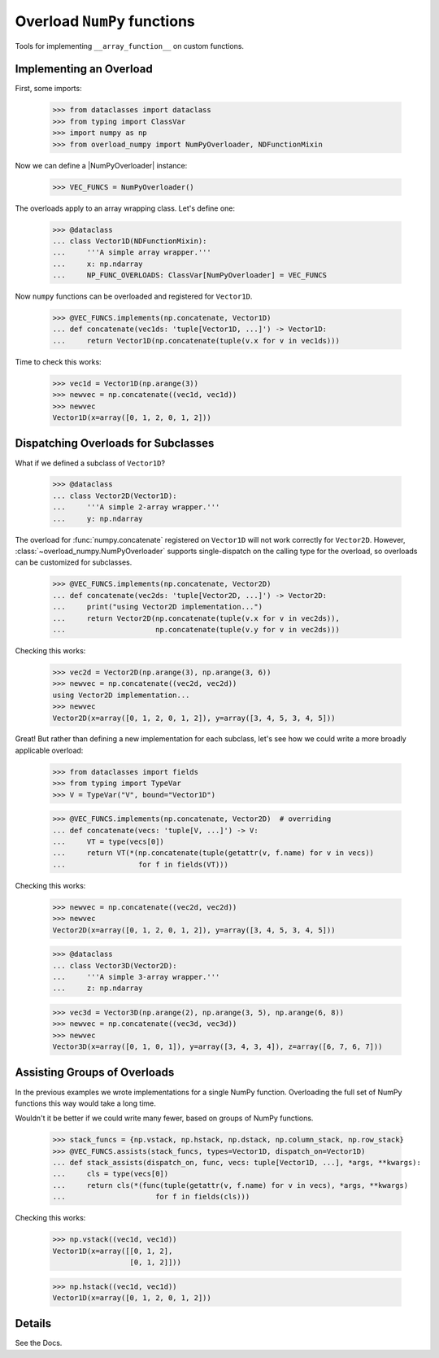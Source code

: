 Overload ``NumPy`` functions
############################

Tools for implementing ``__array_function__`` on custom functions.


Implementing an Overload
------------------------

First, some imports:

    >>> from dataclasses import dataclass
    >>> from typing import ClassVar
    >>> import numpy as np
    >>> from overload_numpy import NumPyOverloader, NDFunctionMixin

Now we can define a |NumPyOverloader| instance:

    >>> VEC_FUNCS = NumPyOverloader()

The overloads apply to an array wrapping class. Let's define one:

    >>> @dataclass
    ... class Vector1D(NDFunctionMixin):
    ...     '''A simple array wrapper.'''
    ...     x: np.ndarray
    ...     NP_FUNC_OVERLOADS: ClassVar[NumPyOverloader] = VEC_FUNCS

Now ``numpy`` functions can be overloaded and registered for ``Vector1D``.

    >>> @VEC_FUNCS.implements(np.concatenate, Vector1D)
    ... def concatenate(vec1ds: 'tuple[Vector1D, ...]') -> Vector1D:
    ...     return Vector1D(np.concatenate(tuple(v.x for v in vec1ds)))

Time to check this works:

    >>> vec1d = Vector1D(np.arange(3))
    >>> newvec = np.concatenate((vec1d, vec1d))
    >>> newvec
    Vector1D(x=array([0, 1, 2, 0, 1, 2]))


Dispatching Overloads for Subclasses
------------------------------------

What if we defined a subclass of ``Vector1D``?

    >>> @dataclass
    ... class Vector2D(Vector1D):
    ...     '''A simple 2-array wrapper.'''
    ...     y: np.ndarray

The overload for :func:`numpy.concatenate` registered on ``Vector1D`` will not
work correctly for ``Vector2D``. However,
:class:`~overload_numpy.NumPyOverloader` supports single-dispatch on the calling
type for the overload, so overloads can be customized for subclasses.

    >>> @VEC_FUNCS.implements(np.concatenate, Vector2D)
    ... def concatenate(vec2ds: 'tuple[Vector2D, ...]') -> Vector2D:
    ...     print("using Vector2D implementation...")
    ...     return Vector2D(np.concatenate(tuple(v.x for v in vec2ds)),
    ...                     np.concatenate(tuple(v.y for v in vec2ds)))

Checking this works:

    >>> vec2d = Vector2D(np.arange(3), np.arange(3, 6))
    >>> newvec = np.concatenate((vec2d, vec2d))
    using Vector2D implementation...
    >>> newvec
    Vector2D(x=array([0, 1, 2, 0, 1, 2]), y=array([3, 4, 5, 3, 4, 5]))


Great! But rather than defining a new implementation for each
subclass, let's see how we could write a more broadly applicable overload:

    >>> from dataclasses import fields
    >>> from typing import TypeVar
    >>> V = TypeVar("V", bound="Vector1D")

    >>> @VEC_FUNCS.implements(np.concatenate, Vector2D)  # overriding
    ... def concatenate(vecs: 'tuple[V, ...]') -> V:
    ...     VT = type(vecs[0])
    ...     return VT(*(np.concatenate(tuple(getattr(v, f.name) for v in vecs))
    ...                 for f in fields(VT)))

Checking this works:

    >>> newvec = np.concatenate((vec2d, vec2d))
    >>> newvec
    Vector2D(x=array([0, 1, 2, 0, 1, 2]), y=array([3, 4, 5, 3, 4, 5]))


    >>> @dataclass
    ... class Vector3D(Vector2D):
    ...     '''A simple 3-array wrapper.'''
    ...     z: np.ndarray

    >>> vec3d = Vector3D(np.arange(2), np.arange(3, 5), np.arange(6, 8))
    >>> newvec = np.concatenate((vec3d, vec3d))
    >>> newvec
    Vector3D(x=array([0, 1, 0, 1]), y=array([3, 4, 3, 4]), z=array([6, 7, 6, 7]))


Assisting Groups of Overloads
-----------------------------

In the previous examples we wrote implementations for a single NumPy function. Overloading the full set of NumPy functions this way would take a long time.

Wouldn't it be better if we could write many fewer, based on groups of NumPy functions.

    >>> stack_funcs = {np.vstack, np.hstack, np.dstack, np.column_stack, np.row_stack}
    >>> @VEC_FUNCS.assists(stack_funcs, types=Vector1D, dispatch_on=Vector1D)
    ... def stack_assists(dispatch_on, func, vecs: tuple[Vector1D, ...], *args, **kwargs):
    ...     cls = type(vecs[0])
    ...     return cls(*(func(tuple(getattr(v, f.name) for v in vecs), *args, **kwargs)
    ...                     for f in fields(cls)))

Checking this works:

    >>> np.vstack((vec1d, vec1d))
    Vector1D(x=array([[0, 1, 2],
                      [0, 1, 2]]))

    >>> np.hstack((vec1d, vec1d))
    Vector1D(x=array([0, 1, 2, 0, 1, 2]))


Details
-------

See the Docs.
